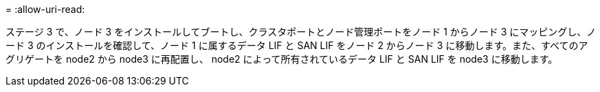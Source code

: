 = 
:allow-uri-read: 


ステージ 3 で、ノード 3 をインストールしてブートし、クラスタポートとノード管理ポートをノード 1 からノード 3 にマッピングし、ノード 3 のインストールを確認して、ノード 1 に属するデータ LIF と SAN LIF をノード 2 からノード 3 に移動します。また、すべてのアグリゲートを node2 から node3 に再配置し、 node2 によって所有されているデータ LIF と SAN LIF を node3 に移動します。
